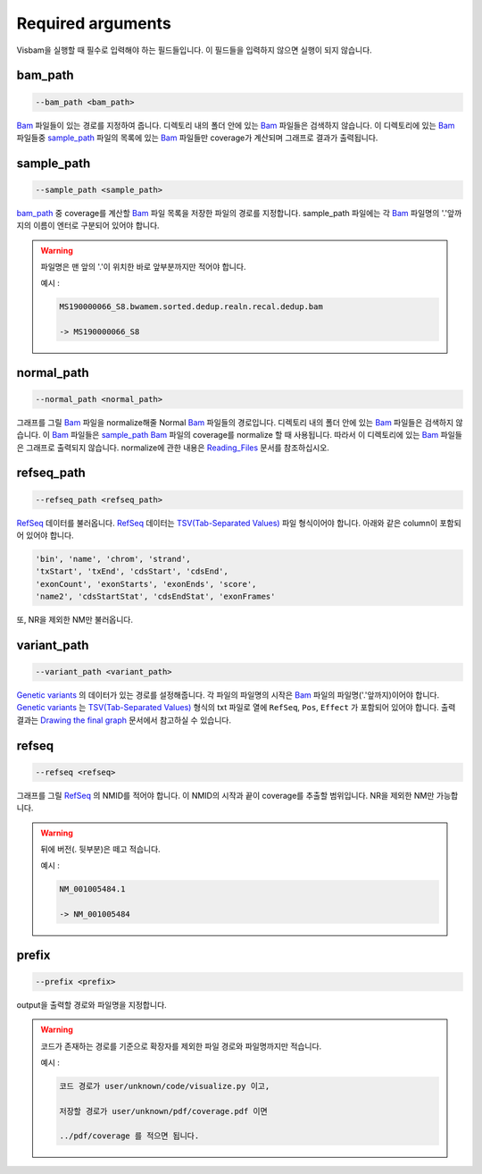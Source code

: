Required arguments
==================

Visbam을 실행할 때 필수로 입력해야 하는 필드들입니다.
이 필드들을 입력하지 않으면 실행이 되지 않습니다.


bam_path
--------

.. code::

   --bam_path <bam_path>

Bam_ 파일들이 있는 경로를 지정하여 줍니다.
디렉토리 내의 폴더 안에 있는 Bam_ 파일들은 검색하지 않습니다.
이 디렉토리에 있는 Bam_ 파일들중
sample_path_ 파일의 목록에 있는 Bam_ 파일들만 coverage가 계산되며
그래프로 결과가 출력됩니다. 

.. _Bam : https://en.wikipedia.org/wiki/Binary_Alignment_Map

sample_path 
-----------

.. code::

   --sample_path <sample_path>

bam_path_ 중 coverage를 계산할 Bam_ 파일 목록을
저장한 파일의 경로를 지정합니다.
sample_path 파일에는 각 Bam_ 파일명의
'.'앞까지의 이름이 엔터로 구분되어 있어야 합니다.

.. warning::
    파일명은 맨 앞의 '.'이 위치한 바로 앞부분까지만 적어야 합니다.
   
    예시 :

    .. code::
        
       MS190000066_S8.bwamem.sorted.dedup.realn.recal.dedup.bam
       
       -> MS190000066_S8

.. _Bam : https://en.wikipedia.org/wiki/Binary_Alignment_Map

normal_path 
-----------

.. code::

   --normal_path <normal_path>

그래프를 그릴 Bam_ 파일을 normalize해줄 Normal Bam_ 파일들의 경로입니다.
디렉토리 내의 폴더 안에 있는 Bam_ 파일들은 검색하지 않습니다.
이 Bam_ 파일들은 sample_path_ Bam_ 파일의 coverage를 normalize 할 때 사용됩니다.
따라서 이 디렉토리에 있는 Bam_ 파일들은 그래프로 출력되지 않습니다.
normalize에 관한 내용은 Reading_Files_ 문서를 참조하십시오.

.. _Reading_Files: https://visbam.readthedocs.io/en/latest/process/read_files.html#normal-bam

.. _Bam : https://en.wikipedia.org/wiki/Binary_Alignment_Map

refseq_path
-----------

.. code::

   --refseq_path <refseq_path>

RefSeq_ 데이터를 불러옵니다.
RefSeq_ 데이터는 `TSV(Tab-Separated Values)`_ 파일 형식이어야 합니다.
아래와 같은 column이 포함되어 있어야 합니다.

.. code::

   'bin', 'name', 'chrom', 'strand',
   'txStart', 'txEnd', 'cdsStart', 'cdsEnd',
   'exonCount', 'exonStarts', 'exonEnds', 'score',
   'name2', 'cdsStartStat', 'cdsEndStat', 'exonFrames'

.. _RefSeq : https://en.wikipedia.org/wiki/RefSeq
.. _`TSV(Tab-Separated Values)` : https://en.wikipedia.org/wiki/Tab-separated_values

또, NR을 제외한 NM만 불러옵니다. 



variant_path
------------

.. code::

   --variant_path <variant_path>

`Genetic variants`_ 의 데이터가 있는 경로를 설정해줍니다.
각 파일의 파일명의 시작은 Bam_ 파일의 파일명('.'앞까지)이어야 합니다.
`Genetic variants`_ 는 `TSV(Tab-Separated Values)`_ 형식의 txt 파일로
열에 ``RefSeq``, ``Pos``, ``Effect`` 가 포함되어 있어야 합니다.
출력 결과는 `Drawing the final graph`_ 문서에서 참고하실 수 있습니다.

.. _`Genetic variants` : https://en.wikipedia.org/wiki/Genetic_variant
.. _Bam : https://en.wikipedia.org/wiki/Binary_Alignment_Map
.. _`TSV(Tab-Separated Values)` : https://en.wikipedia.org/wiki/Tab-separated_values
.. _`Drawing the final graph` : https://visbam.readthedocs.io/en/latest/process/draw_graph.html#id1

refseq
------

.. code::

   --refseq <refseq>

그래프를 그릴 RefSeq_ 의 NMID를 적어야 합니다.
이 NMID의 시작과 끝이 coverage를 추출할 범위입니다.
NR을 제외한 NM만 가능합니다.

.. warning::
    뒤에 버전(. 뒷부분)은 떼고 적습니다.
   
    예시 :

    .. code::
      
       NM_001005484.1  
       
       -> NM_001005484


.. _RefSeq : https://en.wikipedia.org/wiki/RefSeq


prefix
------

.. code::

   --prefix <prefix>

output을 출력할 경로와 파일명을 지정합니다.


.. warning::
    코드가 존재하는 경로를 기준으로
    확장자를 제외한
    파일 경로와 파일명까지만 적습니다.

    예시 :

    .. code::
      
       코드 경로가 user/unknown/code/visualize.py 이고,

       저장할 경로가 user/unknown/pdf/coverage.pdf 이면

       ../pdf/coverage 를 적으면 됩니다.
